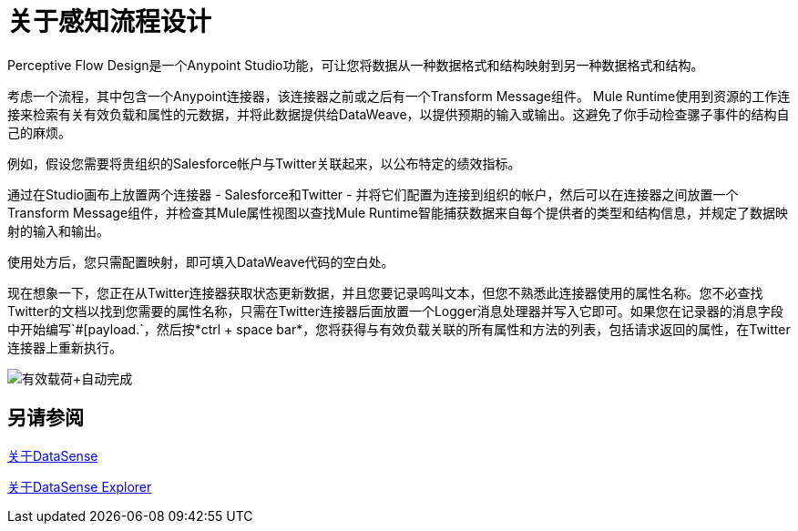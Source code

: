 = 关于感知流程设计
:keywords: anypoint studio, datasense, metadata, meta data, query metadata, dsql, data sense query language

Perceptive Flow Design是一个Anypoint Studio功能，可让您将数据从一种数据格式和结构映射到另一种数据格式和结构。

考虑一个流程，其中包含一个Anypoint连接器，该连接器之前或之后有一个Transform Message组件。 Mule Runtime使用到资源的工作连接来检索有关有效负载和属性的元数据，并将此数据提供给DataWeave，以提供预期的输入或输出。这避免了你手动检查骡子事件的结构自己的麻烦。

例如，假设您需要将贵组织的Salesforce帐户与Twitter关联起来，以公布特定的绩效指标。

通过在Studio画布上放置两个连接器 -  Salesforce和Twitter  - 并将它们配置为连接到组织的帐户，然后可以在连接器之间放置一个Transform Message组件，并检查其Mule属性视图以查找Mule Runtime智能捕获数据来自每个提供者的类型和结构信息，并规定了数据映射的输入和输出。

使用处方后，您只需配置映射，即可填入DataWeave代码的空白处。

现在想象一下，您正在从Twitter连接器获取状态更新数据，并且您要记录鸣叫文本，但您不熟悉此连接器使用的属性名称。您不必查找Twitter的文档以找到您需要的属性名称，只需在Twitter连接器后面放置一个Logger消息处理器并写入它即可。如果您在记录器的消息字段中开始编写`#[payload.`，然后按*ctrl + space bar*，您将获得与有效负载关联的所有属性和方法的列表，包括请求返回的属性，在Twitter连接器上重新执行。

image:payload+autocomplete.png[有效载荷+自动完成]

== 另请参阅

link:datasense-concept[关于DataSense]

link:datasense-explorer[关于DataSense Explorer]

